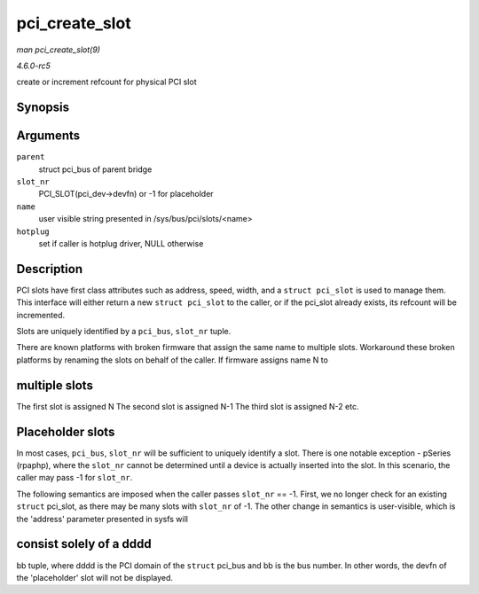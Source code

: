 .. -*- coding: utf-8; mode: rst -*-

.. _API-pci-create-slot:

===============
pci_create_slot
===============

*man pci_create_slot(9)*

*4.6.0-rc5*

create or increment refcount for physical PCI slot


Synopsis
========

.. c:function:: struct pci_slot * pci_create_slot( struct pci_bus * parent, int slot_nr, const char * name, struct hotplug_slot * hotplug )

Arguments
=========

``parent``
    struct pci_bus of parent bridge

``slot_nr``
    PCI_SLOT(pci_dev->devfn) or -1 for placeholder

``name``
    user visible string presented in /sys/bus/pci/slots/<name>

``hotplug``
    set if caller is hotplug driver, NULL otherwise


Description
===========

PCI slots have first class attributes such as address, speed, width, and
a ``struct pci_slot`` is used to manage them. This interface will either
return a new ``struct pci_slot`` to the caller, or if the pci_slot
already exists, its refcount will be incremented.

Slots are uniquely identified by a ``pci_bus``, ``slot_nr`` tuple.

There are known platforms with broken firmware that assign the same name
to multiple slots. Workaround these broken platforms by renaming the
slots on behalf of the caller. If firmware assigns name N to


multiple slots
==============

The first slot is assigned N The second slot is assigned N-1 The third
slot is assigned N-2 etc.


Placeholder slots
=================

In most cases, ``pci_bus``, ``slot_nr`` will be sufficient to uniquely
identify a slot. There is one notable exception - pSeries (rpaphp),
where the ``slot_nr`` cannot be determined until a device is actually
inserted into the slot. In this scenario, the caller may pass -1 for
``slot_nr``.

The following semantics are imposed when the caller passes ``slot_nr``
== -1. First, we no longer check for an existing ``struct`` pci_slot,
as there may be many slots with ``slot_nr`` of -1. The other change in
semantics is user-visible, which is the 'address' parameter presented in
sysfs will


consist solely of a dddd
========================

bb tuple, where dddd is the PCI domain of the ``struct`` pci_bus and bb
is the bus number. In other words, the devfn of the 'placeholder' slot
will not be displayed.


.. ------------------------------------------------------------------------------
.. This file was automatically converted from DocBook-XML with the dbxml
.. library (https://github.com/return42/sphkerneldoc). The origin XML comes
.. from the linux kernel, refer to:
..
.. * https://github.com/torvalds/linux/tree/master/Documentation/DocBook
.. ------------------------------------------------------------------------------
